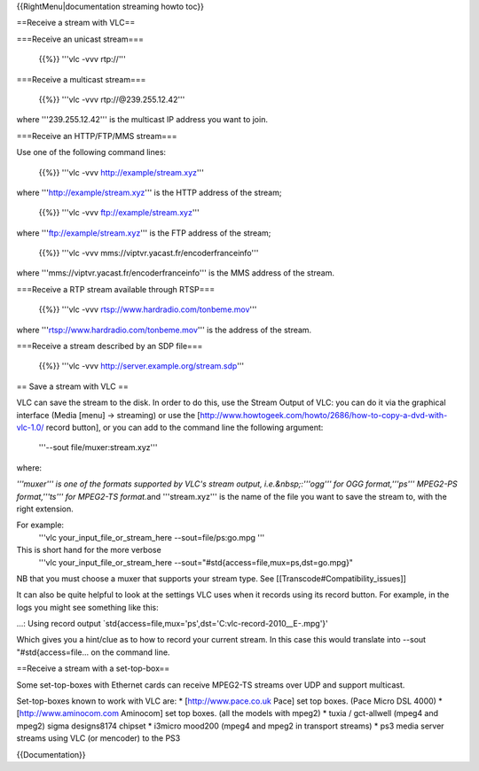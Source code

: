 {{RightMenu|documentation streaming howto toc}}

==Receive a stream with VLC==

===Receive an unicast stream===

   {{%}} '''vlc -vvv rtp://'''

===Receive a multicast stream===

   {{%}} '''vlc -vvv rtp://@239.255.12.42'''

where '''239.255.12.42''' is the multicast IP address you want to join.

===Receive an HTTP/FTP/MMS stream===

Use one of the following command lines:

   {{%}} '''vlc -vvv http://example/stream.xyz'''

where '''http://example/stream.xyz''' is the HTTP address of the stream;

   {{%}} '''vlc -vvv ftp://example/stream.xyz'''

where '''ftp://example/stream.xyz''' is the FTP address of the stream;

   {{%}} '''vlc -vvv mms://viptvr.yacast.fr/encoderfranceinfo'''

where '''mms://viptvr.yacast.fr/encoderfranceinfo''' is the MMS address
of the stream.

===Receive a RTP stream available through RTSP===

   {{%}} '''vlc -vvv rtsp://www.hardradio.com/tonbeme.mov'''

where '''rtsp://www.hardradio.com/tonbeme.mov''' is the address of the
stream.

===Receive a stream described by an SDP file===

   {{%}} '''vlc -vvv http://server.example.org/stream.sdp'''

== Save a stream with VLC ==

VLC can save the stream to the disk. In order to do this, use the Stream
Output of VLC: you can do it via the graphical interface (Media [menu] →
streaming) or use the
[http://www.howtogeek.com/howto/2686/how-to-copy-a-dvd-with-vlc-1.0/
record button], or you can add to the command line the following
argument:

   '''--sout file/muxer:stream.xyz'''

where:

*'''muxer''' is one of the formats supported by VLC's stream output,
i.e.&nbsp;:'''ogg''' for OGG format,'''ps''' MPEG2-PS format,'''ts'''
for MPEG2-TS format.*\ and '''stream.xyz''' is the name of the file you
want to save the stream to, with the right extension.

For example:
   '''vlc your_input_file_or_stream_here --sout=file/ps:go.mpg '''

This is short hand for the more verbose
   '''vlc your_input_file_or_stream_here
   --sout="#std{access=file,mux=ps,dst=go.mpg}"

NB that you must choose a muxer that supports your stream type. See
[[Transcode#Compatibility_issues]]

It can also be quite helpful to look at the settings VLC uses when it
records using its record button. For example, in the logs you might see
something like this:

...: Using record output
\`std{access=file,mux='ps',dst='C:vlc-record-2010__E-.mpg'}'

Which gives you a hint/clue as to how to record your current stream. In
this case this would translate into --sout "#std{access=file... on the
command line.

==Receive a stream with a set-top-box==

Some set-top-boxes with Ethernet cards can receive MPEG2-TS streams over
UDP and support multicast.

Set-top-boxes known to work with VLC are: \* [http://www.pace.co.uk
Pace] set top boxes. (Pace Micro DSL 4000) \* [http://www.aminocom.com
Aminocom] set top boxes. (all the models with mpeg2) \* tuxia /
gct-allwell (mpeg4 and mpeg2) sigma designs8174 chipset \* i3micro
mood200 (mpeg4 and mpeg2 in transport streams) \* ps3 media server
streams using VLC (or mencoder) to the PS3

{{Documentation}}
